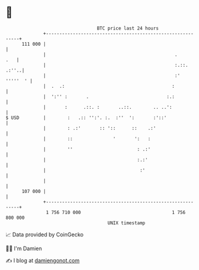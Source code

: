 * 👋

#+begin_example
                                     BTC price last 24 hours                    
                 +------------------------------------------------------------+ 
         111 000 |                                                            | 
                 |                                                .       .   | 
                 |                                                :.::. .:''..| 
                 |                                                :' '''''  ' | 
                 |  .  .:                                        :            | 
                 |  ':'' :       .                             :.:            | 
                 |       :      .::. :       ..::.        .. ..':             | 
   $ USD         |        :   .:: '':'. :.  :''  ':       :'::'               | 
                 |        : .:'       :: '::      ::    .:'                   | 
                 |        ::               '       ':   :                     | 
                 |        ''                        : .:'                     | 
                 |                                  :.:'                      | 
                 |                                   :'                       | 
                 |                                                            | 
         107 000 |                                                            | 
                 +------------------------------------------------------------+ 
                  1 756 710 000                                  1 756 800 000  
                                         UNIX timestamp                         
#+end_example
📈 Data provided by CoinGecko

🧑‍💻 I'm Damien

✍️ I blog at [[https://www.damiengonot.com][damiengonot.com]]

